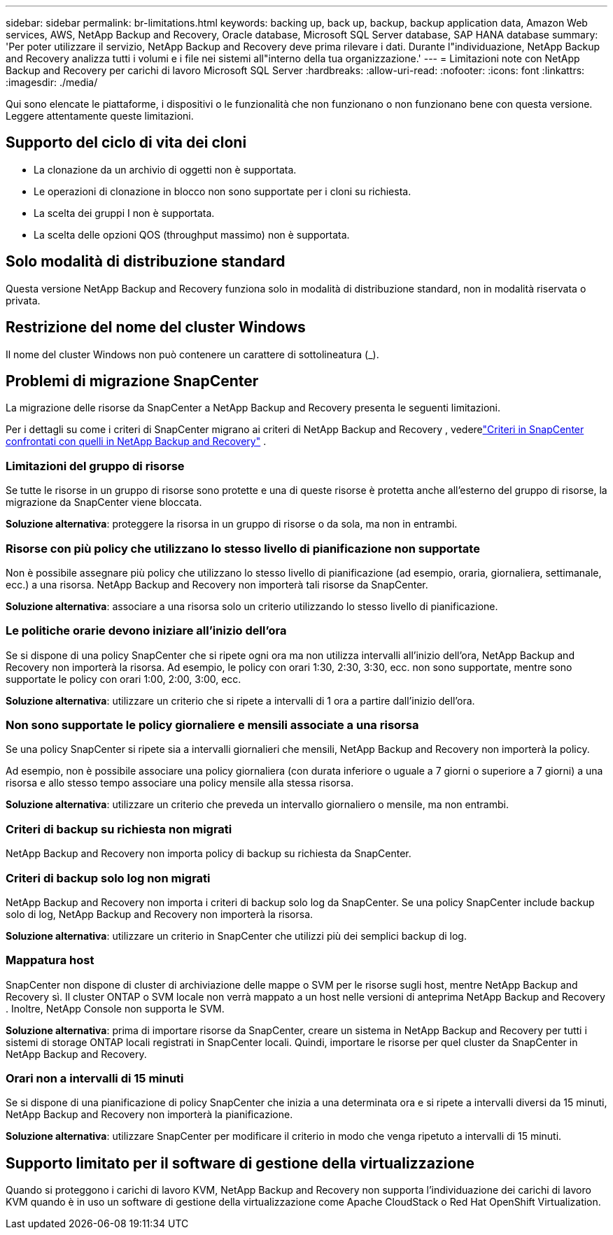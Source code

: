 ---
sidebar: sidebar 
permalink: br-limitations.html 
keywords: backing up, back up, backup, backup application data, Amazon Web services, AWS, NetApp Backup and Recovery, Oracle database, Microsoft SQL Server database, SAP HANA database 
summary: 'Per poter utilizzare il servizio, NetApp Backup and Recovery deve prima rilevare i dati.  Durante l"individuazione, NetApp Backup and Recovery analizza tutti i volumi e i file nei sistemi all"interno della tua organizzazione.' 
---
= Limitazioni note con NetApp Backup and Recovery per carichi di lavoro Microsoft SQL Server
:hardbreaks:
:allow-uri-read: 
:nofooter: 
:icons: font
:linkattrs: 
:imagesdir: ./media/


[role="lead"]
Qui sono elencate le piattaforme, i dispositivi o le funzionalità che non funzionano o non funzionano bene con questa versione.  Leggere attentamente queste limitazioni.



== Supporto del ciclo di vita dei cloni

* La clonazione da un archivio di oggetti non è supportata.
* Le operazioni di clonazione in blocco non sono supportate per i cloni su richiesta.
* La scelta dei gruppi I non è supportata.
* La scelta delle opzioni QOS (throughput massimo) non è supportata.




== Solo modalità di distribuzione standard

Questa versione NetApp Backup and Recovery funziona solo in modalità di distribuzione standard, non in modalità riservata o privata.



== Restrizione del nome del cluster Windows

Il nome del cluster Windows non può contenere un carattere di sottolineatura (_).



== Problemi di migrazione SnapCenter

La migrazione delle risorse da SnapCenter a NetApp Backup and Recovery presenta le seguenti limitazioni.

Per i dettagli su come i criteri di SnapCenter migrano ai criteri di NetApp Backup and Recovery , vederelink:reference-policy-differences-snapcenter.html["Criteri in SnapCenter confrontati con quelli in NetApp Backup and Recovery"] .



=== Limitazioni del gruppo di risorse

Se tutte le risorse in un gruppo di risorse sono protette e una di queste risorse è protetta anche all'esterno del gruppo di risorse, la migrazione da SnapCenter viene bloccata.

*Soluzione alternativa*: proteggere la risorsa in un gruppo di risorse o da sola, ma non in entrambi.



=== Risorse con più policy che utilizzano lo stesso livello di pianificazione non supportate

Non è possibile assegnare più policy che utilizzano lo stesso livello di pianificazione (ad esempio, oraria, giornaliera, settimanale, ecc.) a una risorsa.  NetApp Backup and Recovery non importerà tali risorse da SnapCenter.

*Soluzione alternativa*: associare a una risorsa solo un criterio utilizzando lo stesso livello di pianificazione.



=== Le politiche orarie devono iniziare all'inizio dell'ora

Se si dispone di una policy SnapCenter che si ripete ogni ora ma non utilizza intervalli all'inizio dell'ora, NetApp Backup and Recovery non importerà la risorsa.  Ad esempio, le policy con orari 1:30, 2:30, 3:30, ecc. non sono supportate, mentre sono supportate le policy con orari 1:00, 2:00, 3:00, ecc.

*Soluzione alternativa*: utilizzare un criterio che si ripete a intervalli di 1 ora a partire dall'inizio dell'ora.



=== Non sono supportate le policy giornaliere e mensili associate a una risorsa

Se una policy SnapCenter si ripete sia a intervalli giornalieri che mensili, NetApp Backup and Recovery non importerà la policy.

Ad esempio, non è possibile associare una policy giornaliera (con durata inferiore o uguale a 7 giorni o superiore a 7 giorni) a una risorsa e allo stesso tempo associare una policy mensile alla stessa risorsa.

*Soluzione alternativa*: utilizzare un criterio che preveda un intervallo giornaliero o mensile, ma non entrambi.



=== Criteri di backup su richiesta non migrati

NetApp Backup and Recovery non importa policy di backup su richiesta da SnapCenter.



=== Criteri di backup solo log non migrati

NetApp Backup and Recovery non importa i criteri di backup solo log da SnapCenter.  Se una policy SnapCenter include backup solo di log, NetApp Backup and Recovery non importerà la risorsa.

*Soluzione alternativa*: utilizzare un criterio in SnapCenter che utilizzi più dei semplici backup di log.



=== Mappatura host

SnapCenter non dispone di cluster di archiviazione delle mappe o SVM per le risorse sugli host, mentre NetApp Backup and Recovery sì.  Il cluster ONTAP o SVM locale non verrà mappato a un host nelle versioni di anteprima NetApp Backup and Recovery .  Inoltre, NetApp Console non supporta le SVM.

*Soluzione alternativa*: prima di importare risorse da SnapCenter, creare un sistema in NetApp Backup and Recovery per tutti i sistemi di storage ONTAP locali registrati in SnapCenter locali.  Quindi, importare le risorse per quel cluster da SnapCenter in NetApp Backup and Recovery.



=== Orari non a intervalli di 15 minuti

Se si dispone di una pianificazione di policy SnapCenter che inizia a una determinata ora e si ripete a intervalli diversi da 15 minuti, NetApp Backup and Recovery non importerà la pianificazione.

*Soluzione alternativa*: utilizzare SnapCenter per modificare il criterio in modo che venga ripetuto a intervalli di 15 minuti.



== Supporto limitato per il software di gestione della virtualizzazione

Quando si proteggono i carichi di lavoro KVM, NetApp Backup and Recovery non supporta l'individuazione dei carichi di lavoro KVM quando è in uso un software di gestione della virtualizzazione come Apache CloudStack o Red Hat OpenShift Virtualization.
